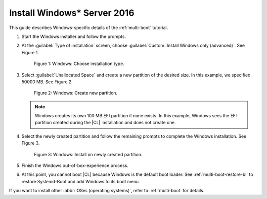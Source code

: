 .. _multi-boot-win:

Install Windows\* Server 2016
#############################

This guide describes Windows-specific details of the :ref:`multi-boot`
tutorial.

#. Start the Windows installer and follow the prompts.

#. At the :guilabel:`Type of installation` screen, choose
   :guilabel:`Custom: Install Windows only (advanced)`. See Figure 1.

   .. figure:: figures/multi-boot-win-1.png

      Figure 1: Windows: Choose installation type.

#. Select :guilabel:`Unallocated Space` and create a new partition of the
   desired size. In this example, we specified 50000 MB. See Figure 2.

   .. figure:: figures/multi-boot-win-2.png

      Figure 2: Windows: Create new partition.

   .. note::
      Windows creates its own 100 MB EFI partition if none exists.
      In this example, Windows sees the EFI partition created during the
      |CL| installation and does not create one.

#. Select the newly created partition and follow the remaining prompts
   to complete the Windows installation. See Figure 3.

   .. figure:: figures/multi-boot-win-3.png

      Figure 3: Windows: Install on newly created partition.

#. Finish the Windows out-of-box-experience process.

#. At this point, you cannot boot |CL| because Windows is the
   default boot loader. See :ref:`multi-boot-restore-bl` to restore
   Systemd-Boot and add Windows to its boot menu.


If you want to install other :abbr:`OSes (operating systems)`, refer to
:ref:`multi-boot` for details.

